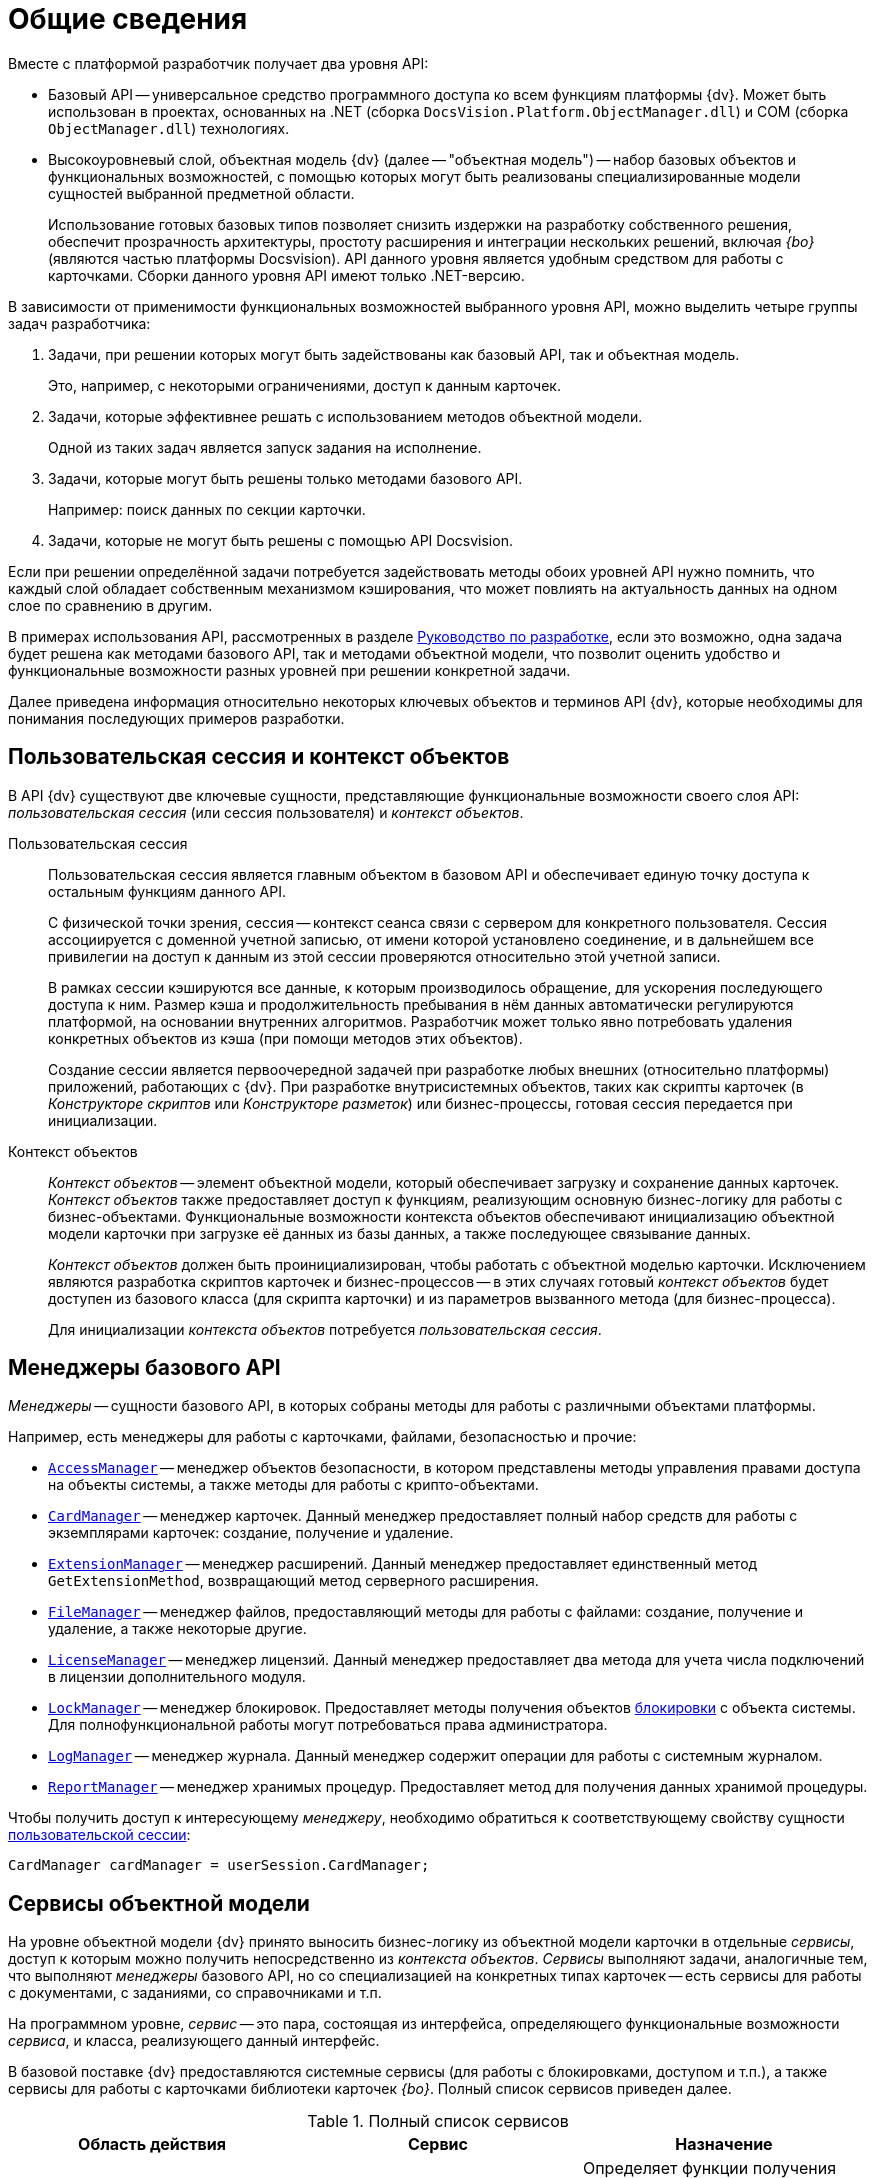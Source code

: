 = Общие сведения

.Вместе с платформой разработчик получает два уровня API:
* Базовый API -- универсальное средство программного доступа ко всем функциям платформы {dv}. Может быть использован в проектах, основанных на .NET (сборка `DocsVision.Platform.ObjectManager.dll`) и COM (сборка `ObjectManager.dll`) технологиях.
* Высокоуровневый слой, объектная модель {dv} (далее -- "объектная модель") -- набор базовых объектов и функциональных возможностей, с помощью которых могут быть реализованы специализированные модели сущностей выбранной предметной области.
+
Использование готовых базовых типов позволяет снизить издержки на разработку собственного решения, обеспечит прозрачность архитектуры, простоту расширения и интеграции нескольких решений, включая _{bo}_ (являются частью платформы Docsvision). API данного уровня является удобным средством для работы с карточками. Сборки данного уровня API имеют только .NET-версию.

В зависимости от применимости функциональных возможностей выбранного уровня API, можно выделить четыре группы задач разработчика:

. Задачи, при решении которых могут быть задействованы как базовый API, так и объектная модель.
+
Это, например, с некоторыми ограничениями, доступ к данным карточек.
+
. Задачи, которые эффективнее решать с использованием методов объектной модели.
+
Одной из таких задач является запуск задания на исполнение.
+
. Задачи, которые могут быть решены только методами базового API.
+
Например: поиск данных по секции карточки.
+
. Задачи, которые не могут быть решены с помощью API Docsvision.

Если при решении определённой задачи потребуется задействовать методы обоих уровней API нужно помнить, что каждый слой обладает собственным механизмом кэширования, что может повлиять на актуальность данных на одном слое по сравнению в другим.

В примерах использования API, рассмотренных в разделе xref:ROOT:development.adoc[Руководство по разработке], если это возможно, одна задача будет решена как методами базового API, так и методами объектной модели, что позволит оценить удобство и функциональные возможности разных уровней при решении конкретной задачи.

Далее приведена информация относительно некоторых ключевых объектов и терминов API {dv}, которые необходимы для понимания последующих примеров разработки.

[#session-context]
== Пользовательская сессия и контекст объектов

В API {dv} существуют две ключевые сущности, представляющие функциональные возможности своего слоя API: _пользовательская сессия_ (или сессия пользователя) и _контекст объектов_.

Пользовательская сессия::
Пользовательская сессия является главным объектом в базовом API и обеспечивает единую точку доступа к остальным функциям данного API.
+
С физической точки зрения, сессия -- контекст сеанса связи с сервером для конкретного пользователя. Сессия ассоциируется с доменной учетной записью, от имени которой установлено соединение, и в дальнейшем все привилегии на доступ к данным из этой сессии проверяются относительно этой учетной записи.
+
В рамках сессии кэшируются все данные, к которым производилось обращение, для ускорения последующего доступа к ним. Размер кэша и продолжительность пребывания в нём данных автоматически регулируются платформой, на основании внутренних алгоритмов. Разработчик может только явно потребовать удаления конкретных объектов из кэша (при помощи методов этих объектов).
+
Создание сессии является первоочередной задачей при разработке любых внешних (относительно платформы) приложений, работающих с {dv}. При разработке внутрисистемных объектов, таких как скрипты карточек (в _Конструкторе скриптов_ или _Конструкторе разметок_) или бизнес-процессы, готовая сессия передается при инициализации.

Контекст объектов::
_Контекст объектов_ -- элемент объектной модели, который обеспечивает загрузку и сохранение данных карточек. _Контекст объектов_ также предоставляет доступ к функциям, реализующим основную бизнес-логику для работы с бизнес-объектами. Функциональные возможности контекста объектов обеспечивают инициализацию объектной модели карточки при загрузке её данных из базы данных, а также последующее связывание данных.
+
_Контекст объектов_ должен быть проинициализирован, чтобы работать с объектной моделью карточки. Исключением являются разработка скриптов карточек и бизнес-процессов -- в этих случаях готовый _контекст объектов_ будет доступен из базового класса (для скрипта карточки) и из параметров вызванного метода (для бизнес-процесса).
+
Для инициализации _контекста объектов_ потребуется _пользовательская сессия_.

[#managers]
== Менеджеры базового API

_Менеджеры_ -- сущности базового API, в которых собраны методы для работы с различными объектами платформы.

.Например, есть менеджеры для работы с карточками, файлами, безопасностью и прочие:
* `xref:Platform-ObjectManager-AccessManager:AccessManager_CL.adoc[AccessManager]` -- менеджер объектов безопасности, в котором представлены методы управления правами доступа на объекты системы, а также методы для работы с крипто-объектами.
* `xref:Platform-ObjectManager-CardManager:CardManager_CL.adoc[CardManager]` -- менеджер карточек. Данный менеджер предоставляет полный набор средств для работы с экземплярами карточек: создание, получение и удаление.
* `xref:Platform-ObjectManager-Extension:ExtensionManager_CL.adoc[ExtensionManager]` -- менеджер расширений. Данный менеджер предоставляет единственный метод `GetExtensionMethod`, возвращающий метод серверного расширения.
* `xref:Platform-ObjectManager-ILockable:FileManager_CL.adoc[FileManager]` -- менеджер файлов, предоставляющий методы для работы с файлами: создание, получение и удаление, а также некоторые другие.
* `xref:Platform-ObjectManager-Lock:LicenseManager_CL.adoc[LicenseManager]` -- менеджер лицензий. Данный менеджер предоставляет два метода для учета числа подключений в лицензии дополнительного модуля.
* `xref:Platform-ObjectManager-Lock:LockManager_CL.adoc[LockManager]` -- менеджер блокировок. Предоставляет методы получения объектов xref:card-lock.adoc[блокировки] с объекта системы. Для полнофункциональной работы могут потребоваться права администратора.
* `xref:Platform-ObjectManager-LogManager:LogManager_CL.adoc[LogManager]` -- менеджер журнала. Данный менеджер содержит операции для работы с системным журналом.
* `xref:Platform-ObjectManager-Report:ReportManager_CL.adoc[ReportManager]` -- менеджер хранимых процедур. Предоставляет метод для получения данных хранимой процедуры.

Чтобы получить доступ к интересующему _менеджеру_, необходимо обратиться к соответствующему свойству сущности xref:general-information.adoc#session-context[пользовательской сессии]:

[source,csharp]
----
CardManager cardManager = userSession.CardManager;
----

[#services]
== Сервисы объектной модели

На уровне объектной модели {dv} принято выносить бизнес-логику из объектной модели карточки в отдельные _сервисы_, доступ к которым можно получить непосредственно из _контекста объектов_. _Сервисы_ выполняют задачи, аналогичные тем, что выполняют _менеджеры_ базового API, но со специализацией на конкретных типах карточек -- есть сервисы для работы с документами, с заданиями, со справочниками и т.п.

На программном уровне, _сервис_ -- это пара, состоящая из интерфейса, определяющего функциональные возможности _сервиса_, и класса, реализующего данный интерфейс.

В базовой поставке {dv} предоставляются системные сервисы (для работы с блокировками, доступом и т.п.), а также сервисы для работы с карточками библиотеки карточек _{bo}_. Полный список сервисов приведен далее.

.Полный список сервисов
[cols=",,",options="header"]
|===
|Область действия |Сервис |Назначение

.7+|Общего назначения
|`xref:BackOffice-ObjectModel-Services:IAccessCheckingService_IN.adoc[IAccessCheckingService]`
|Определяет функции получения списка ролей и доступных операций сотрудника в пределах заданной карточки. Предоставляет методы сброса кэша ролевой модели.

|`xref:BackOffice-ObjectModel-Services-IBaseCardService:IBaseCardService_IN.adoc[IBaseCardService]`
|Предоставляет методы установки и проверки ЭЦП, генерации дайджеста и управления бизнес-процессом.

|`xref:BackOffice-ObjectModel-Services-ILockService:ILockService_IN.adoc[ILockService]`
|Позволяет управлять состоянием блокировки объектов, получать информацию о текущем состоянии и владельце блокировки.

|`xref:BackOffice-ObjectModel-Services-ILockService:ILogService_IN.adoc[ILogService]`
|Определяет методы добавления и получения записей журнала карточки.

|`xref:BackOffice-ObjectModel-Services-I:IServerExtensionProxyService_IN.adoc[IServerExtensionProxyService]`
|Позволяет выполнять методы серверного расширения BackOffice.

|`xref:BackOffice-ObjectModel-Services-I:ISettingsCardService_IN.adoc[ISettingsCardService]`
|Предоставляет методы доступа к системным настройкам.

|`xref:BackOffice-ObjectModel-Services-ICryptService:ICryptService_IN.adoc[ICryptService]`
|Сервис шифрования файлов карточек приложения _{bo}_

.13+|Карточки
|`xref:BackOffice-ObjectModel-Services-IDocumentService:IDocumentService_IN.adoc[IDocumentService]`
|Предназначен для работы с карточками типа _Документ_

|`xref:BackOffice-ObjectModel-Services-IBarcodeService:IBarcodeService_IN.adoc[IBarcodeService]`
|Определяет методы генерации и печати штрих-кодов карточки документа.

|`xref:BackOffice-ObjectModel-Services-ITaskService:ITaskService_IN.adoc[ITaskService]`
|Предназначен для работы с карточками типа _Задание_

|`xref:BackOffice-ObjectModel-Services-ITaskGroupService:ITaskGroupService_IN.adoc[ITaskGroupService]`
|Предназначен для работы с карточками типа _Группа заданий_

|`xref:BackOffice-ObjectModel-Services-ITaskListService:ITaskListService_IN.adoc[ITaskListService]`
|Предназначен для работы с карточками типа _Список ссылок на карточки заданий_

|`xref:BackOffice-ObjectModel-Services-ICategoryListService:ICategoryListService_IN.adoc[ICategoryListService]`
|Предназначен для работы с карточками типа _Список категорий_

|`xref:BackOffice-ObjectModel-Services-INumerationRulesService:INumeratorCardService_IN.adoc[INumeratorCardService]`
|Предназначен для работы с карточками типа _Карточка нумератора_

|`xref:BackOffice-ObjectModel-Services-INumerationRulesService:INumerationRulesService_IN.adoc[INumerationRulesService]`
|Предназначен для работы с карточками типа _Конструктор правил нумерации_

|`xref:BackOffice-ObjectModel-Services-IReferenceListService:IReferenceListService_IN.adoc[IReferenceListService]`
|Предназначен для работы с карточками типа _Список ссылок на карточки_

|`xref:BackOffice-ObjectModel-Services-ICategoriesService:ICalendarService_IN.adoc[ICalendarService]`
|Предназначен для работы с карточками типа _Бизнес-календарь_

|`xref:BackOffice-ObjectModel-Services-IVersionedFileCardService:IVersionedFileCardService_IN.adoc[IVersionedFileCardService]`
|Предназначен для работы с карточками типа _Карточка файла с версиями_

|`xref:BackOffice-ObjectModel-Services-IStateService:ISurveyService_IN.adoc[ISurveyService]`
|Предназначен для работы с карточками типа _Список опросов_

|`xref:BackOffice-ObjectModel-Services-IVersionedFileCardService:IUserProfileCardService_IN.adoc[IUserProfileCardService]`
|Предназначен для работы с карточками типа _Карточка настроек пользователя_

.5+|Конструкторы
|`xref:BackOffice-ObjectModel-Services-I:IRoleModelService_IN.adoc[IRoleModelService]`
|Конструктор ролей

|`xref:BackOffice-ObjectModel-Services-IBaseUniversalService:IBaseUniversalService_IN.adoc[IBaseUniversalService]`
|Карточка строки справочника

|`xref:BackOffice-ObjectModel-Services-ILayoutService_IN:ILayoutService_IN.adoc[ILayoutService]`
|Конструктор разметок

|`xref:BackOffice-ObjectModel-Services-IScriptingService_IN:IScriptingService_IN.adoc[IScriptingService]`
|Конструктор скриптов

|`xref:BackOffice-ObjectModel-Services-IStateService_IN:IStateService_IN.adoc[IStateService]`
|Конструктор состояний

.8+|Справочники
|`xref:BackOffice-ObjectModel-Services-ICategoriesService:ICategoriesService_IN.adoc[ICategoriesService]`
|Справочник категорий

|`xref:BackOffice-ObjectModel-Services-IKindService:IKindService_IN.adoc[IKindService]`
|Справочник видов карточек

|`xref:BackOffice-ObjectModel-Services-ISettingsService_IN:ISettingsService_IN.adoc[ISettingsService]`
|Предоставляет методы для работы с настройками расширений справочника видов.

|`xref:BackOffice-ObjectModel-Services-IStaffService:IStaffService_IN.adoc[IStaffService]`
|Справочник сотрудников

|`xref:BackOffice-ObjectModel-Services-IPartnersService:IPartnersService_IN.adoc[IPartnersService]`
|Справочник контрагентов

|`xref:BackOffice-ObjectModel-Services-I:IServersService_IN.adoc[IServersService]`
|Справочник серверов

|`xref:BackOffice-ObjectModel-Services-I:ISignatureLabelService_IN.adoc[ISignatureLabelService]`
|Справочник меток подписей

|`xref:BackOffice-ObjectModel-Services-ILinkService:ILinkService_IN.adoc[ILinkService]`
|Справочник ссылок
|===

Чтобы получить один из _сервисов_, необходимо использовать метод `GetService` _контекста объектов_, уточнив тип (публичный интерфейс) запрашиваемого сервиса:

[source,csharp]
----
IDocumentService documentService = objectContext.GetService<IDocumentService>(); <.> <.>
----
<.> `objectContext` -- сущность xref:general-information.adoc#session-context[контекста объектов].
<.> `IDocumentService` -- интерфейс, реализуемый _сервисом_.

[#mappers]
== Преобразователи данных

В объектной модели {dv} карточки представляются в виде сущностей конкретной предметной области, к примеру: задания, документы, книги и т.п. Каждый тип таких сущностей обладает, как правило, собственной объектной моделью, которая определённым образом связана с данными карточки.

Чтобы определить механизм этого связывания, реализуется специальный класс -- _преобразовать данных_,- в котором определяется связь между элементом карточки и свойством объектной модели, представляющим данный элемент.

При получении объекта из _контекста объектов_, данные карточки автоматически загружаются в объектную модель карточки, а при сохранении данных выполняется обратная операция. Для работы данного механизма соответствующий преобразователь данных должен быть загружен в _контекст объектов_.

В базовую поставку {dv} входят _преобразователи данных_, которые необходимы для работы с объектной моделью карточек библиотеки _{bo}_. Для работы с объектной моделью собственных типов карточек, разработчику предлагается реализовать собственный _преобразователь данных_.

[#objects]
== Объекты хранения данных

Ключевым объектом {dv}, соответствующим сущностям целевой системы, является _карточка_. С карточками работают как пользователи, так и разработчики. Если для пользователя карточка -- это прежде всего графический интерфейс, на который определённым образом выведены данные, то для разработчика -- это объектная модель, метаданные и сами данные.

Прежде чем перейти к дальнейшему описанию необходимо дать определения нескольким ключевым понятиям:

* _Тип карточки_ -- описание сущности целевой системы в {dv}.
+
Если проводить аналогию с программированием, то тип карточки -- это класс.
+
[NOTE]
====
В {dv} представлено xref:schemas:standard-card-fields.adoc[большое количество] типов карточек. Если существующие типы недостаточно точно отражают объект целевой системы, может быть разработан xref:solutions:cards/scheme/dev-cards-and-lib.adoc[собственный] с уникальной бизнес-логикой.
====
+
* _Экземпляр карточки_ -- экземпляр карточки определённого типа. Экземпляр карточки обладает уникальным идентификатором, по которому карточка может быть получена из базы данных. Если следовать аналогии, то экземпляр карточки -- это объект.
* _Поле_ -- элемент структуры карточки, предназначенный для непосредственного хранения данных определённого типа. Также может ссылаться на другие элементы данной или другой карточки.
* _Секция_ -- элемент структуры карточки, объединяющий группу полей.
+
С точки зрения метаданных, карточка -- это набор _секций_ с коллекциями _полей_. Каждая секция карточки обладает собственным набором полей, что обеспечивает необходимый уровень гибкости для реализации структур хранения данных.
+
[NOTE]
====
На уровне базы данных секция -- это таблица, а поле -- это столбец данной таблицы.
====

Конкретный набор секций и полей, а также их характеристики определяет _схема карточки_. Каждый тип карточек обладает собственной схемой, что позволяет реализовать в системе объекты, приближенные по характеристикам к сущностям выбранной предметной области. К примеру, для хранения информации о книгах библиотеки, может быть реализована карточка типа `Книга` с полями: название, автор, дата издания и т.п. Для хранения информации о входящих документах компании можно реализовать карточку типа `Входящий документ` с полями: отправитель, дата отправки, специалист, который должен получить данный документ.

На уровне экземпляра карточки (конкретного документа, задания и т.п.) наборы данных хранятся не просто в полях секций карточки, а в _строках_ секций -- полях подчиненных по отношению к секциям сущностях. Строки обеспечивают возможность хранения в одной секции коллекции наборов данных, в т.ч. с определённой иерархией.

Это может быть востребовано, к примеру, если в карточке типа `Книга` должны храниться сведения о нескольких авторах этой книги. Помимо табличного варианта организации строк секции, предусмотрена иерархическая структура, при которой строка секции может содержать подчиненные строки из этой же секции. Такая структура секции обычно используется в справочниках -- карточки, представленные в единственном экземпляре (ограничение устанавливается схемой карточки), данные из которых используются в других карточках. Примером справочника может служить _Справочник сотрудников_ из библиотеки карточек _{bo}_, данные которого используются во многих других типах карточек данной библиотеки.

.Структура секции определяются её типом:
* Плоская секция -- может содержать только одну строку. Создание второй строки будет воспринято как ошибка.
* Коллекционная секция -- может содержать набор строк. Секция данного типа по сути аналогична обычной таблице.
* Иерархическая секция -- может содержать иерархию строк, в которой строка может иметь в подчинении строки этой же секции.

[NOTE]
====
На уровне базы данных секция строка секции -- это строка таблицы, а секция -- сама таблица.
====

Далее, для обобщения изложенной выше информации, представлена структура экземпляра карточки некого типа. Подобную структуру можно составить на основе данных, предоставляемых программой "Docsvision Explorer" из комплекта "Resource Kit".

.Структура экземпляра карточки
image::ROOT:card-sample-structure.png[Структура экземпляра карточки]

.Приведенную карточку (в сочетании со схемой типа карточки) можно охарактеризовать следующим образом:
* Карточка содержит две секции: Секция "A" (иерархическая) и Секция "B" (плоская).
* Секция "A" содержит две строки: Строка 1 и Строка 2. У Строки 1 есть подчиненная строка -- Подстрока 1. В секции определено два поля: Поле 1 и Поле 2.
* Секция "B" содержит единственную строку (Строка 1), что определено ограничениями плоской секции. В секции определены поля: Поле 1, Поле 2 и Поле 3.
* Секция "B" также имеет подчиненную секцию -- Подсекция "С" (коллекционная), которая содержит две строки: Строка 1 и Строка 2. В секции определено единственное поле -- Поле 1.

Для представления данных карточки в API {dv} реализовано несколько классов, специфичных для выбранного уровня (слоя) API. Далее приведены такие типы для обоих уровней API Docsvision.

[#base-api-objects]
=== Объекты хранения данных на уровне базового API

Типы, приведенные далее, определены в сборке `DocsVision.Platform.ObjectManager.dll`.

* `xref:Platform-ObjectManager-CardData:CardData_CL.adoc[CardData]` -- данные экземпляра карточки. Включает совокупность всех данных секций и атрибутов конкретного экземпляра карточки.
* `xref:Platform-ObjectManager-SectionData:SectionData_CL.adoc[SectionData]` -- данные секции карточки, из которой может быть получена коллекция всех её строк.
* `xref:Platform-ObjectManager-Row:RowDataCollection_CL.adoc[RowDataCollection]` -- коллекция строк секции, из которой могут быть выбраны конкретные строки.
+
[NOTE]
====
Если коллекция получена непосредственно из карточки, то она считается "живой", т.е. при создании/удалении строки изменения в коллекции будут видны сразу же. Если коллекция получена поисковым запросом, она является "моментальным снимком" данных, доступным только на чтение.
====
+
* `xref:Platform-ObjectManager-Row:RowData_CL.adoc[RowData]` -- строка секции. Выбрать строку из коллекции строк можно по уникальному идентификатору, по номеру в коллекции либо перебором.
* `xref:Platform-ObjectManager-SubSectionData:SubSectionData_CL.adoc[SubSectionData]` -- подмножество строк (подсекция) секции, подчинённых определённой строке из родительской секции.
* `xref:Platform-ObjectManager-Metadata:Field_CL.adoc[Field]` -- поле строки секции, а точнее его значение.

.Обычный сценарий доступа к данным карточки с привлечением приведенных типов следующий:
. Получить экземпляр карточки -- `CardData`.
. Получить нужную секцию из карточки: `CardData.Sections[Section_ID]`.
. Получить коллекцию строк выбранной секции: `SectionData.Rows`.
. Выбрать конкретную строку из секции: `SectionData.Rows[Row_ID]`.
. Получить значение поля по псевдониму: `RowData[FieldAlias]`.

[#storage-objects]
=== Объекты хранения данных на уровне объектной модели

Типы, приведенные далее, определены в сборках: `DocsVision.BackOffice.ObjectModel.dll` -- содержит типы, описывающие сущности карточки и `DocsVision.Platform.ObjectModel.dll` -- содержит общие базовые классы.

[IMPORTANT]
====
Приведенные далее сведения относятся только к карточкам, объектная модель которых унаследована от базового класса `xref:BackOffice-ObjectModel-BaseCard:BaseCard_CL.adoc[BaseCard]`. Если объектная модель создана на основе базовых классов из сборки `DocsVision.Platform.ObjectModel.dll`, механизм доступа к данным будет отличаться.
====

.Объектная модель карточки предлагает гораздо меньшее (в сравнении с базовым API) число типов:
* BaseCard -- базовый класс карточки, который содержит коллекции всех строк её секций.
* `xref:BackOffice-ObjectModel-BaseCard:BaseCardSectionRow_CL.adoc[BaseCardSectionRow]` -- строка секции, предоставляющая доступ к своим полям.

Как видно из списка, в объектной модели нет отдельных классов для секций и полей, что упрощает сценарий доступа к данным, который в общем случае будет следующий:

. Получить экземпляр карточки -- тип `BaseCard`, либо унаследованный от него.
. Выбрать строки конкретной секции, воспользовавшись методом `BaseCard.GetSection`.
. Выбрать строку из полученной коллекции.
. Получить значение нужного поля по его псевдониму: `BaseCardSectionRow["FieldAlias"]`.

.Если для типа карточки была реализована собственная объектная модель, то обращение к данным карточки будут выглядеть еще проще:
. Получить экземпляр карточки, к примеру, типа `SampleCard` -- унаследован от типа `BaseCard`.
. Получить коллекцию строк секции, из соответствующего публичного свойства класса: `SampleCard.SampleSection`.
. Выбрать нужную строку секции: `SampleCard.SampleSection[0]`. Если секция является плоской и это учтено при реализации объектной модели, то данный шаг пропускается.
. Получить значение поля: `SampleCard.SampleSection[0].SampleField`.

Помимо типов, приведенных выше и относящихся к доступу к данным карточки, в процессе разработки типов могут быть задействованы дополнительные типы, к примеру, относящиеся к справочникам. Если такие типы будут использованы далее, будет приведено их описание. Также описание большинства типов API {dv} приведено в разделе xref:DocsVisionObjectModel:class-lib.adoc[Библиотека классов].
